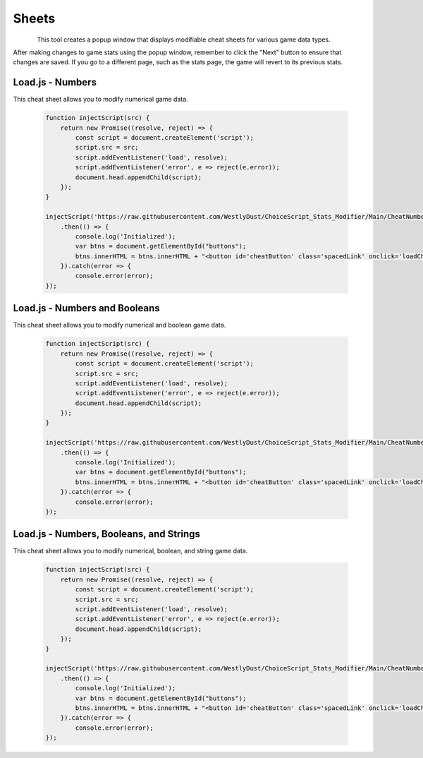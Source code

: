 ..  _rest-cheatsheets:

Sheets
======

.. container:: my-container-class

    .. figure:: /images/HeaderButton.jpg
        :width: 800px
        :figclass: align-left
        :align: left
        :class: my-class

This tool creates a popup window that displays modifiable cheat sheets for various game data types.

After making changes to game stats using the popup window, remember to click the "Next" button to ensure that changes are saved. If you go to a different page, such as the stats page, the game will revert to its previous stats.

..  _rest-cheatsheets-n:

Load.js - Numbers
-----------------

This cheat sheet allows you to modify numerical game data.

   .. code-block:: javascript

    function injectScript(src) {
        return new Promise((resolve, reject) => {
            const script = document.createElement('script');
            script.src = src;
            script.addEventListener('load', resolve);
            script.addEventListener('error', e => reject(e.error));
            document.head.appendChild(script);
        });
    }

    injectScript('https://raw.githubusercontent.com/WestlyDust/ChoiceScript_Stats_Modifier/Main/CheatNumbers/Cheat.js')
        .then(() => {
            console.log('Initialized');
            var btns = document.getElementById("buttons");
            btns.innerHTML = btns.innerHTML + "<button id='cheatButton' class='spacedLink' onclick='loadCheats()'>Modify Stats</button>";
        }).catch(error => {
            console.error(error);
    });

..  _rest-cheatsheets-nb:

Load.js - Numbers and Booleans
------------------------------

This cheat sheet allows you to modify numerical and boolean game data.

   .. code-block:: javascript

    function injectScript(src) {
        return new Promise((resolve, reject) => {
            const script = document.createElement('script');
            script.src = src;
            script.addEventListener('load', resolve);
            script.addEventListener('error', e => reject(e.error));
            document.head.appendChild(script);
        });
    }

    injectScript('https://raw.githubusercontent.com/WestlyDust/ChoiceScript_Stats_Modifier/Main/CheatNumbers%26Booleans/Cheat.js')
        .then(() => {
            console.log('Initialized');
            var btns = document.getElementById("buttons");
            btns.innerHTML = btns.innerHTML + "<button id='cheatButton' class='spacedLink' onclick='loadCheats()'>Modify Stats</button>";
        }).catch(error => {
            console.error(error);
    });

..  _rest-cheatsheets-nbs:

Load.js - Numbers, Booleans, and Strings
----------------------------------------

This cheat sheet allows you to modify numerical, boolean, and string game data.

   .. code-block:: javascript

    function injectScript(src) {
        return new Promise((resolve, reject) => {
            const script = document.createElement('script');
            script.src = src;
            script.addEventListener('load', resolve);
            script.addEventListener('error', e => reject(e.error));
            document.head.appendChild(script);
        });
    }

    injectScript('https://raw.githubusercontent.com/WestlyDust/ChoiceScript_Stats_Modifier/Main/CheatNumbers%26Booleans%26Strings/Cheat.js')
        .then(() => {
            console.log('Initialized');
            var btns = document.getElementById("buttons");
            btns.innerHTML = btns.innerHTML + "<button id='cheatButton' class='spacedLink' onclick='loadCheats()'>Modify Stats</button>";
        }).catch(error => {
            console.error(error);
    });